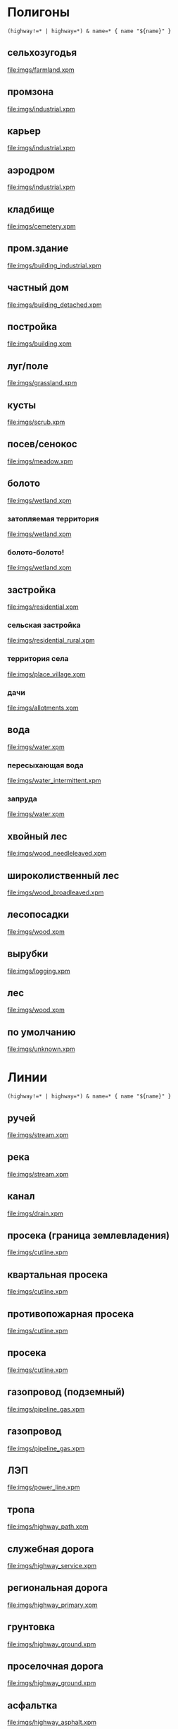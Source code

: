 #+PROPERTY: LANGUAGE 0x19
#+PROPERTY: FAMILY_ID 156
#+PROPERTY: RESOLUTION 18
#+PROPERTY: DRAW_ORDER 2

* Полигоны
  :PROPERTIES:
  :TYPE:     polygon
  :END:


#+BEGIN_SRC typ.txt
(highway!=* | highway=*) & name=* { name "${name}" }
#+END_SRC

** сельхозугодья
   :PROPERTIES:
   :DRAW_ORDER: 6
   :OSM_SELECT: (landuse=farmland | landuse=farmyard)
   :END:

 [[file:imgs/farmland.xpm]]

** промзона
   :PROPERTIES:
   :DRAW_ORDER: 6
   :OSM_SELECT: landuse=industrial
   :END:

 [[file:imgs/industrial.xpm]]

** карьер
   :PROPERTIES:
   :DRAW_ORDER: 6
   :OSM_SELECT: landuse=quarry
   :END:

 [[file:imgs/industrial.xpm]]

** аэродром
   :PROPERTIES:
   :DRAW_ORDER: 6
   :OSM_SELECT: aeroway=aerodrome
   :END:

 [[file:imgs/industrial.xpm]]

** кладбище
   :PROPERTIES:
   :DRAW_ORDER: 6
   :OSM_SELECT: landuse=cemetery
   :END:

 [[file:imgs/cemetery.xpm]]

** пром.здание
   :PROPERTIES:
   :DRAW_ORDER: 15
   :OSM_SELECT: building=industrial
   :END:

 [[file:imgs/building_industrial.xpm]]

** частный дом
   :PROPERTIES:
   :DRAW_ORDER: 15
   :OSM_SELECT: (building=detached | building=apartments)
   :END:

[[file:imgs/building_detached.xpm]]

** постройка
   :PROPERTIES:
   :DRAW_ORDER: 15
   :OSM_SELECT: building=*
   :END:

[[file:imgs/building.xpm]]

** луг/поле
   :PROPERTIES:
   :OSM_SELECT: (natural=grassland | natural=fell)
   :DRAW_ORDER: 5
   :END:

 [[file:imgs/grassland.xpm]]

** кусты
   :PROPERTIES:
   :OSM_SELECT: natural=scrub
   :DRAW_ORDER: 6
   :END:

 [[file:imgs/scrub.xpm]]

** посев/сенокос
   :PROPERTIES:
   :OSM_SELECT: landuse=meadow
   :DRAW_ORDER: 6
   :END:

 [[file:imgs/meadow.xpm]]

** болото
   :PROPERTIES:
   :OSM_SELECT: natural=wetland
   :DRAW_ORDER: 11
   :END:

 [[file:imgs/wetland.xpm]]

*** затопляемая территория
    :PROPERTIES:
    :OSM_SELECT: (natural=wetland & wetland=marsh)
    :END:

 [[file:imgs/wetland.xpm]]

*** болото-болото!
    :PROPERTIES:
    :OSM_SELECT: (natural=wetland & wetland=swamp)
    :END:

 [[file:imgs/wetland.xpm]]

** застройка
   :PROPERTIES:
   :OSM_SELECT: landuse=residential
   :DRAW_ORDER: 6
   :END:

 [[file:imgs/residential.xpm]]

*** сельская застройка
    :PROPERTIES:
    :OSM_SELECT: (landuse=residential & residential=rural)
    :END:

 [[file:imgs/residential_rural.xpm]]

*** территория села
    :PROPERTIES:
    :OSM_SELECT: (place=village | place=hamlet)
    :END:

 [[file:imgs/place_village.xpm]]

*** дачи
    :PROPERTIES:
    :OSM_SELECT: landuse=allotments
    :END:

 [[file:imgs/allotments.xpm]]

** вода
   :PROPERTIES:
   :OSM_SELECT: natural=water
   :DRAW_ORDER: 10
   :END:

 [[file:imgs/water.xpm]]

*** пересыхающая вода
    :PROPERTIES:
    :OSM_SELECT: (intermittent=yes & natural=water)
    :END:

 [[file:imgs/water_intermittent.xpm]]

*** запруда
    :PROPERTIES:
    :OSM_SELECT: waterway=riverbank
    :END:

 [[file:imgs/water.xpm]]

** хвойный лес
   :PROPERTIES:
   :OSM_SELECT: ((natural=wood | landuse=forest) & leaf_type=needleleaved)
   :DRAW_ORDER: 5
   :END:

 [[file:imgs/wood_needleleaved.xpm]]

** широколиственный лес
   :PROPERTIES:
   :OSM_SELECT: ((natural=wood | landuse=forest) & leaf_type=broadleaved)
   :DRAW_ORDER: 5
   :END:

 [[file:imgs/wood_broadleaved.xpm]]

** лесопосадки
   :PROPERTIES:
   :OSM_SELECT: (landuse=plant_nursery | wood:origin=man_made)
   :END:

 [[file:imgs/wood.xpm]]

** вырубки
   :PROPERTIES:
   :OSM_SELECT: landuse=logging
   :END:

 [[file:imgs/logging.xpm]]

** лес
   :PROPERTIES:
   :OSM_SELECT: (natural=wood | landuse=forest)
   :END:

 [[file:imgs/wood.xpm]]

** по умолчанию
   :PROPERTIES:
   :OSM_SELECT: (natural=* | landuse=* | place=* )
   :DRAW_ORDER: 1
   :END:

 [[file:imgs/unknown.xpm]]

* Линии
  :PROPERTIES:
  :TYPE:     line
  :END:

#+BEGIN_SRC typ.txt
(highway!=* | highway=*) & name=* { name "${name}" }
#+END_SRC

** ручей
   :PROPERTIES:
   :DRAW_ORDER: 6
   :OSM_SELECT: waterway=stream
   :END:

 [[file:imgs/stream.xpm]]

** река
   :PROPERTIES:
   :DRAW_ORDER: 6
   :OSM_SELECT: waterway=river
   :END:

 [[file:imgs/stream.xpm]]

** канал
   :PROPERTIES:
   :DRAW_ORDER: 6
   :OSM_SELECT: waterway=drain
   :END:

 [[file:imgs/drain.xpm]]

** просека (граница землевладения)
   :PROPERTIES:
   :DRAW_ORDER: 50
   :OSM_SELECT: (man_made=cutline & cutline=border)
   :END:

 [[file:imgs/cutline.xpm]]

** квартальная просека
   :PROPERTIES:
   :DRAW_ORDER: 50
   :OSM_SELECT: (man_made=cutline & cutline=section)
   :END:

 [[file:imgs/cutline.xpm]]

** противопожарная просека
   :PROPERTIES:
   :DRAW_ORDER: 50
   :OSM_SELECT: (man_made=cutline & cutline=firebreak)
   :END:

 [[file:imgs/cutline.xpm]]

** просека
   :PROPERTIES:
   :DRAW_ORDER: 50
   :OSM_SELECT: man_made=cutline
   :END:

 [[file:imgs/cutline.xpm]]

** газопровод (подземный)
   :PROPERTIES:
   :DRAW_ORDER: 50
   :OSM_SELECT: (man_made=pipeline & substance=gas & location=underground)
   :END:

 [[file:imgs/pipeline_gas.xpm]]

** газопровод
   :PROPERTIES:
   :DRAW_ORDER: 50
   :OSM_SELECT: (man_made=pipeline & substance=gas)
   :END:

 [[file:imgs/pipeline_gas.xpm]]

** ЛЭП
   :PROPERTIES:
   :DRAW_ORDER: 50
   :OSM_SELECT: power=line
   :END:

 [[file:imgs/power_line.xpm]]

** тропа
   :PROPERTIES:
   :DRAW_ORDER: 50
   :OSM_SELECT: highway=path
   :END:

[[file:imgs/highway_path.xpm]]

** служебная дорога
   :PROPERTIES:
   :DRAW_ORDER: 50
   :OSM_SELECT: highway=service
   :END:

[[file:imgs/highway_service.xpm]]

** региональная дорога
   :PROPERTIES:
   :DRAW_ORDER: 50
   :OSM_SELECT: highway=primary
   :END:

[[file:imgs/highway_primary.xpm]]

** грунтовка
   :PROPERTIES:
   :DRAW_ORDER: 50
   :OSM_SELECT: (highway=* & surface=ground)
   :END:

[[file:imgs/highway_ground.xpm]]

** проселочная дорога
   :PROPERTIES:
   :DRAW_ORDER: 50
   :OSM_SELECT: highway=track
   :END:

[[file:imgs/highway_ground.xpm]]

** асфальтка
   :PROPERTIES:
   :DRAW_ORDER: 50
   :OSM_SELECT: (highway=* & surface=asphalt)
   :END:

[[file:imgs/highway_asphalt.xpm]]

** дорога
   :PROPERTIES:
   :DRAW_ORDER: 50
   :OSM_SELECT: highway=*
   :END:

 [[file:imgs/highway.xpm]]

** забор
   :PROPERTIES:
   :DRAW_ORDER: 60
   :OSM_SELECT: barrier=fence
   :END:

 [[file:imgs/barrier_fence.xpm]]

** ров
   :PROPERTIES:
   :DRAW_ORDER: 60
   :OSM_SELECT: barrier=ditch
   :END:

 [[file:imgs/barrier_ditch.xpm]]

** end

#+BEGIN_SRC typ.txt
name=* { name '${name}' }

highway=* & ref=* { addlabel '${ref}' }
highway=* & int_ref=* { addlabel '${int_ref}' }
highway=* & nat_ref=* { addlabel '${nat_ref}' }
highway=* & reg_ref=* { addlabel '${reg_ref}' }
#+END_SRC

* Точки
  :PROPERTIES:
  :TYPE:     point
  :END:

#+BEGIN_SRC typ.txt
(highway!=* | highway=*) & name=* { name "${name}" }
#+END_SRC

** остановка с навесом
   :PROPERTIES:
   :GARMIN_ID: 0x2F08
   :OSM_SELECT: (highway=bus_stop & shelter=yes)
   :END:

** остановка
   :PROPERTIES:
   :GARMIN_ID: 0x2F08
   :OSM_SELECT: highway=bus_stop
   :END:

** опора ЛЭП
   :PROPERTIES:
   :GARMIN_ID: 0x6411
   :RESOLUTION: 24
   :OSM_SELECT: power=tower | power=pole
   :END:

** башня
   :PROPERTIES:
   :GARMIN_ID: 0x6411
   :RESOLUTION: 23
   :OSM_SELECT: man_made=tower
   :END:

** дерево
   :PROPERTIES:
   :GARMIN_ID: 0x640e
   :RESOLUTION: 24
   :OSM_SELECT: natural=tree
   :END:

** магазин
   :PROPERTIES:
   :GARMIN_ID: 0x2e00
   :RESOLUTION: 23
   :OSM_SELECT: shop=*
   :END:

** навес
   :PROPERTIES:
   :GARMIN_ID: 0x2b03
   :RESOLUTION: 23
   :OSM_SELECT: amenity=shelter
   :END:

** ключ (вода!)
   :PROPERTIES:
   :GARMIN_ID: 0x6500
   :RESOLUTION: 18
   :OSM_SELECT: natural=spring
   :END:
